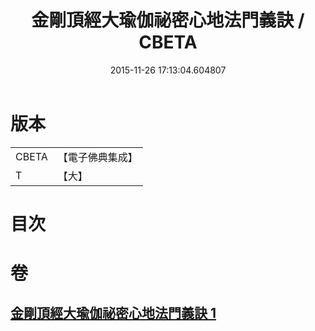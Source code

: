 #+TITLE: 金剛頂經大瑜伽祕密心地法門義訣 / CBETA
#+DATE: 2015-11-26 17:13:04.604807
* 版本
 |     CBETA|【電子佛典集成】|
 |         T|【大】     |

* 目次
* 卷
** [[file:KR6j0672_001.txt][金剛頂經大瑜伽祕密心地法門義訣 1]]

